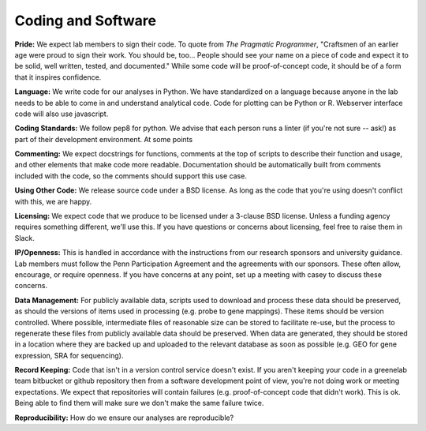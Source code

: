 Coding and Software
===================

**Pride:** We expect lab members to sign their code. To quote from *The
Pragmatic Programmer*, "Craftsmen of an earlier age were proud to sign their
work. You should be, too... People should see your name on a piece of code and
expect it to be solid, well written, tested, and documented." While some code
will be proof-of-concept code, it should be of a form that it inspires
confidence.

**Language:** We write code for our analyses in Python. We have standardized on a
language because anyone in the lab needs to be able to come in and understand
analytical code. Code for plotting can be Python or R. Webserver interface code
will also use javascript.

**Coding Standards:** We follow pep8 for python. We advise that each person runs
a linter (if you're not sure -- ask!) as part of their development environment.
At some points

**Commenting:** We expect docstrings for functions, comments at the top of scripts
to describe their function and usage, and other elements that make code more
readable. Documentation should be automatically built from comments included
with the code, so the comments should support this use case.

**Using Other Code:** We release source code under a BSD license. As long as the
code that you're using doesn't conflict with this, we are happy.

**Licensing:** We expect code that we produce to be licensed under a 3-clause BSD
license. Unless a funding agency requires something different, we'll use this.
If you have questions or concerns about licensing, feel free to raise them in
Slack.

**IP/Openness:** This is handled in accordance with the instructions from our
research sponsors and university guidance. Lab members must follow the Penn
Participation Agreement and the agreements with our sponsors. These often allow,
encourage, or require openness. If you have concerns at any point, set up a
meeting with casey to discuss these concerns.

**Data Management:** For publicly available data, scripts used to download and
process these data should be preserved, as should the versions of items used
in processing (e.g. probe to gene mappings). These items should be version
controlled. Where possible, intermediate files of reasonable size can be stored
to facilitate re-use, but the process to regenerate these files from publicly
available data should be preserved. When data are generated, they should be
stored in a location where they are backed up and uploaded to the relevant
database as soon as possible (e.g. GEO for gene expression, SRA for sequencing).

**Record Keeping:** Code that isn't in a version control service doesn't exist.
If you aren't keeping your code in a greenelab team bitbucket or github
repository then from a software development point of view, you're not doing
work or meeting expectations. We expect that repositories will contain failures
(e.g. proof-of-concept code that didn't work). This is ok. Being able to find
them will make sure we don't make the same failure twice.

**Reproducibility:** How do we ensure our analyses are reproducible?
